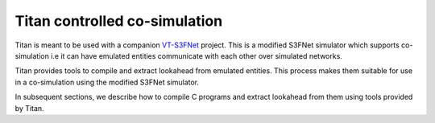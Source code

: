 Titan controlled co-simulation
==============================


Titan is meant to be used with a companion `VT-S3FNet <https://github.com/Vignesh2208/VT-S3FNet.git>`_ project. This is a modified S3FNet simulator
which supports co-simulation i.e it can have emulated entities communicate
with each other over simulated networks.

Titan provides tools to compile and extract lookahead from emulated entities.
This process makes them suitable for use in a co-simulation using the modified
S3FNet simulator.


In subsequent sections, we describe how to compile C programs and extract 
lookahead from them using tools provided by Titan.
